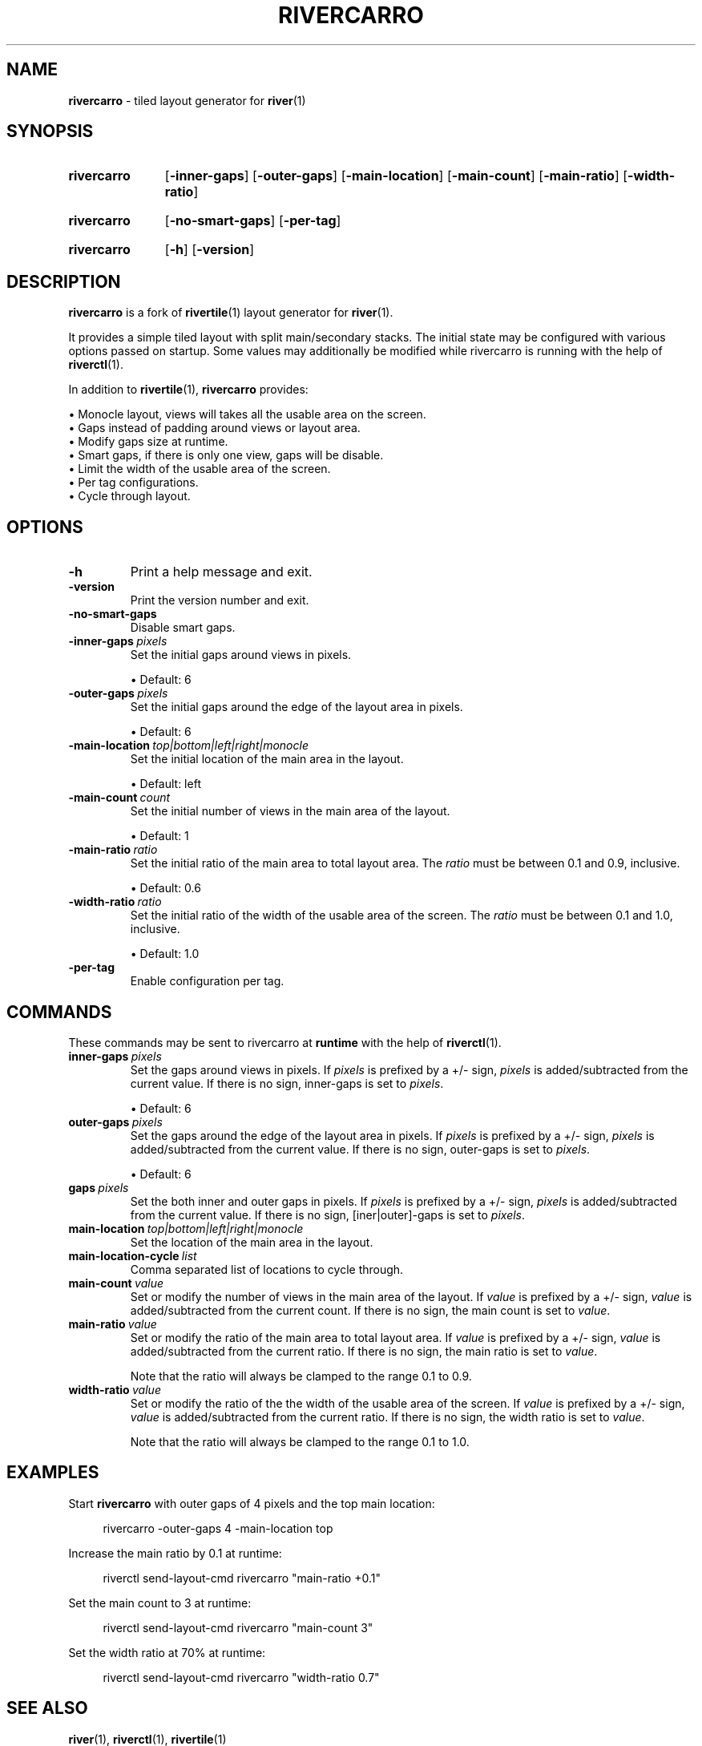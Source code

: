 .TH RIVERCARRO 1 2022-04-23 sr.ht/~novakane/rivercarro
.
.SH NAME
.B rivercarro
\- tiled layout generator for
.BR river (1)
.
.SH SYNOPSIS
.SY rivercarro
.OP \-inner\-gaps
.OP \-outer\-gaps
.OP \-main\-location
.OP \-main\-count
.OP \-main\-ratio
.OP \-width\-ratio
.YS
.
.SY rivercarro
.OP \-no\-smart\-gaps
.OP \-per\-tag
.YS
.
.SY rivercarro
.OP \-h
.OP \-version
.YS
.
.SH DESCRIPTION
.B rivercarro
is a fork of
.BR rivertile (1)
layout generator for
.BR river (1).
.P
It provides a simple tiled layout with split main/secondary stacks. The
initial state may be configured with various options passed on startup. Some
values may additionally be modified while rivercarro is running with the
help of
.BR riverctl (1).
.P
In addition to
.BR rivertile (1),
.B rivercarro
provides:
.P
.EX
\(bu Monocle layout, views will takes all the usable area on the screen.
\(bu Gaps instead of padding around views or layout area.
\(bu Modify gaps size at runtime.
\(bu Smart gaps, if there is only one view, gaps will be disable.
\(bu Limit the width of the usable area of the screen.
\(bu Per tag configurations.
\(bu Cycle through layout.
.EE
.
.SH OPTIONS
.TP
.B \-h
Print a help message and exit.
.TP
.B \-version
Print the version number and exit.
.TP
.B \-no\-smart\-gaps
Disable smart gaps.
.TP
.BI \-inner-gaps\  pixels
Set the initial gaps around views in pixels.
.IP
\(bu Default: 6
.TP
.BI \-outer\-gaps\  pixels
Set the initial gaps around the edge of the layout area in pixels.
.IP
\(bu Default: 6
.TP
.BI \-main\-location\  top|bottom|left|right|monocle
Set the initial location of the main area in the layout.
.IP
\(bu Default: left
.TP
.BI \-main\-count\  count
Set the initial number of views in the main area of the layout.
.IP
\(bu Default: 1
.TP
.BI \-main\-ratio\  ratio
Set the initial ratio of the main area to total layout area. The
.I ratio
must be between 0.1 and 0.9, inclusive.
.IP
\(bu Default: 0.6
.TP
.BI \-width\-ratio\  ratio
Set the initial ratio of the width of the usable area of the screen. The
.I ratio
must be between 0.1 and 1.0, inclusive.
.IP
\(bu Default: 1.0
.TP
.B \-per\-tag
Enable configuration per tag.
.
.SH COMMANDS
These commands may be sent to rivercarro at
.B runtime
with the help of
.BR riverctl (1).
.TP
.BI inner\-gaps\  pixels
Set the gaps around views in pixels. If
.I pixels
is prefixed by a +/- sign,
.I pixels
is added/subtracted from the current value. If there is no sign, inner-gaps
is set to
.IR pixels .
.IP
\(bu Default: 6
.TP
.BI outer\-gaps\  pixels
Set the gaps around the edge of the layout area in pixels. If
.I pixels
is prefixed by a +/- sign,
.I pixels
is added/subtracted from the current value. If there is no sign, outer-gaps
is set to
.IR pixels .
.IP
\(bu Default: 6
.TP
.BI gaps\  pixels
Set the both inner and outer gaps in pixels. If
.I pixels
is prefixed by a +/- sign,
.I pixels
is added/subtracted from the current value. If there is no sign,
[iner|outer]-gaps is set to
.IR pixels .
.TP
.BI main\-location\  top|bottom|left|right|monocle
Set the location of the main area in the layout.
.TP
.BI main\-location\-cycle\  list
Comma separated list of locations to cycle through.
.TP
.BI main\-count\  value
Set or modify the number of views in the main area of the layout. If
.I value
is prefixed by a +/- sign,
.I value
is added/subtracted from the current count. If there is no sign, the main
count is set to
.IR value .
.TP
.BI main\-ratio\  value
Set or modify the ratio of the main area to total layout area. If
.I value
is prefixed by a +/- sign,
.I value
is added/subtracted from the current ratio. If there is no sign, the main
ratio is set to
.IR value .
.IP
Note that the ratio will always be clamped to the range 0.1 to 0.9.
.TP
.BI width\-ratio\  value
Set or modify the ratio of the the width of the usable area of the screen. If
.I value
is prefixed by a +/- sign,
.I value
is
added/subtracted from the current ratio. If there is no sign, the width
ratio is set to
.IR value .
.IP
Note that the ratio will always be clamped to the range 0.1 to 1.0.
.
.SH EXAMPLES
.P
Start
.B rivercarro
with outer gaps of 4 pixels and the top main location:
.P
.RS 4
rivercarro \-outer\-gaps 4 \-main\-location top
.P
.RE
Increase the main ratio by 0.1 at runtime:
.P
.RS 4
riverctl send\-layout\-cmd rivercarro "main\-ratio +0.1"
.P
.RE
Set the main count to 3 at runtime:
.P
.RS 4
riverctl send\-layout\-cmd rivercarro "main\-count 3"
.P
.RE
Set the width ratio at 70% at runtime:
.P
.RS 4
riverctl send\-layout\-cmd rivercarro "width\-ratio 0.7"
.P
.RE
.
.SH SEE ALSO
.P
.al
.nh
.BR river (1),
.BR riverctl (1),
.BR rivertile (1)
.
